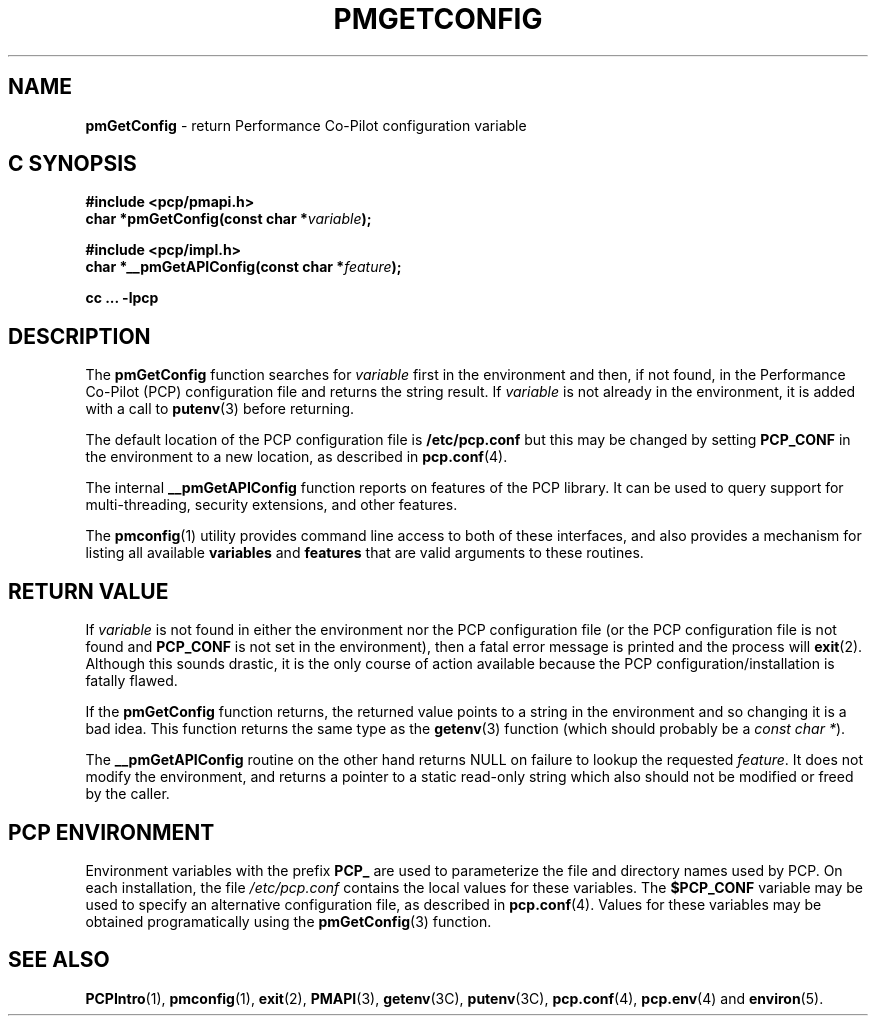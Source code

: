 '\"macro stdmacro
.\"
.\" Copyright (c) 2012 Red Hat.
.\" Copyright (c) 2000 Silicon Graphics, Inc.  All Rights Reserved.
.\" 
.\" This program is free software; you can redistribute it and/or modify it
.\" under the terms of the GNU General Public License as published by the
.\" Free Software Foundation; either version 2 of the License, or (at your
.\" option) any later version.
.\" 
.\" This program is distributed in the hope that it will be useful, but
.\" WITHOUT ANY WARRANTY; without even the implied warranty of MERCHANTABILITY
.\" or FITNESS FOR A PARTICULAR PURPOSE.  See the GNU General Public License
.\" for more details.
.\"
.TH PMGETCONFIG 3 "PCP" "Performance Co-Pilot"
.SH NAME
\f3pmGetConfig\f1 \- return Performance Co-Pilot configuration variable
.SH "C SYNOPSIS"
.ft 3
#include <pcp/pmapi.h>
.br
char *pmGetConfig(const char *\fIvariable\fP);
.sp
#include <pcp/impl.h>
.br
char *__pmGetAPIConfig(const char *\fIfeature\fP);
.sp
cc ... \-lpcp
.ft 1
.SH DESCRIPTION
The
.B pmGetConfig
function searches for
.I variable
first in the environment and then, if not found, in
the Performance Co-Pilot (PCP) configuration file
and returns the string result.
If
.I variable
is not already in the environment,
it is added with a call to
.BR putenv (3)
before returning.
.PP
The default location of the PCP configuration file is
.B /etc/pcp.conf
but this may be changed by setting
.B PCP_CONF
in the environment to a new location,
as described in
.BR pcp.conf (4).
.PP
The internal
.B __pmGetAPIConfig
function reports on features of the PCP library.
It can be used to query support for multi-threading, security extensions,
and other features.
.PP
The
.BR pmconfig (1)
utility provides command line access to both of these interfaces, and also
provides a mechanism for listing all available
.B variables
and
.B features
that are valid arguments to these routines.
.SH "RETURN VALUE"
If
.I variable
is not found in either the environment nor the PCP configuration file (or the
PCP configuration file is not found and
.B PCP_CONF
is not set in the environment),
then a fatal error message is printed and the process will
.BR exit (2).
Although this sounds drastic, it is the only course of action available
because the PCP configuration/installation is fatally flawed.
.PP
If the
.B pmGetConfig
function returns,
the returned value points to a string in the environment and so changing
it is a bad idea.
This function returns the same type as the 
.BR getenv (3)
function (which should probably be a
.IR "const char *" ).
.PP
The
.B __pmGetAPIConfig
routine on the other hand returns NULL on failure to lookup the requested
.IR feature .
It does not modify the environment, and returns a pointer to a static
read-only string which also should not be modified or freed by the caller.
.SH "PCP ENVIRONMENT"
Environment variables with the prefix
.B PCP_
are used to parameterize the file and directory names
used by PCP.
On each installation, the file
.I /etc/pcp.conf
contains the local values for these variables.
The
.B $PCP_CONF
variable may be used to specify an alternative
configuration file,
as described in
.BR pcp.conf (4).
Values for these variables may be obtained programatically
using the
.BR pmGetConfig (3)
function.
.SH SEE ALSO
.BR PCPIntro (1),
.BR pmconfig (1),
.BR exit (2),
.BR PMAPI (3),
.BR getenv (3C),
.BR putenv (3C),
.BR pcp.conf (4),
.BR pcp.env (4)
and
.BR environ (5).
